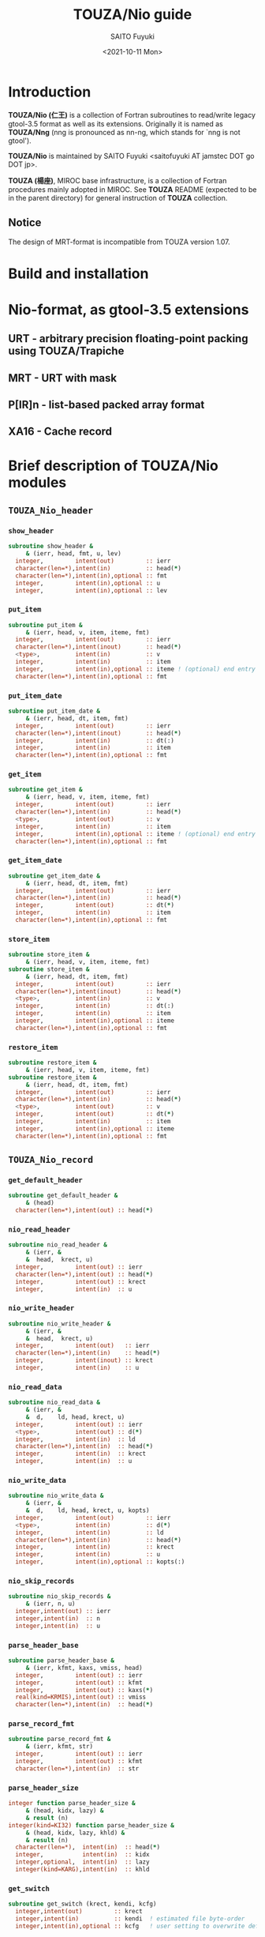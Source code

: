 #+title: TOUZA/Nio guide
#+author: SAITO Fuyuki
#+date: <2021-10-11 Mon>

* Introduction
  *TOUZA/Nio (仁王)* is a collection of Fortran subroutines to
  read/write legacy gtool-3.5 format as well as its extensions.
  Originally it is named as *TOUZA/Nng* (nng is pronounced as nn-ng,
  which stands for `nng is not gtool').

  *TOUZA/Nio* is maintained by SAITO Fuyuki <saitofuyuki AT jamstec
  DOT go DOT jp>.

  *TOUZA (楊座)*, MIROC base infrastructure, is a collection of
  Fortran procedures mainly adopted in MIROC.  See *TOUZA* README
  (expected to be in the parent directory) for general instruction of
  *TOUZA* collection.

** Notice
The design of MRT-format is incompatible from TOUZA version 1.07.

* Build and installation
* Nio-format, as gtool-3.5 extensions
** URT - arbitrary precision floating-point packing using TOUZA/Trapiche
** MRT - URT with mask
** P[IR]n - list-based packed array format
** XA16 - Cache record
* Brief description of *TOUZA/Nio* modules
** =TOUZA_Nio_header=
*** =show_header=
#+begin_src f90
  subroutine show_header &
       & (ierr, head, fmt, u, lev)
    integer,         intent(out)         :: ierr
    character(len=*),intent(in)          :: head(*)
    character(len=*),intent(in),optional :: fmt
    integer,         intent(in),optional :: u
    integer,         intent(in),optional :: lev
#+end_src
*** =put_item=
#+begin_src f90
  subroutine put_item &
       & (ierr, head, v, item, iteme, fmt)
    integer,         intent(out)         :: ierr
    character(len=*),intent(inout)       :: head(*)
    <type>,          intent(in)          :: v
    integer,         intent(in)          :: item
    integer,         intent(in),optional :: iteme ! (optional) end entry for long value
    character(len=*),intent(in),optional :: fmt
#+end_src
*** =put_item_date=
#+begin_src f90
  subroutine put_item_date &
       & (ierr, head, dt, item, fmt)
    integer,         intent(out)         :: ierr
    character(len=*),intent(inout)       :: head(*)
    integer,         intent(in)          :: dt(:)
    integer,         intent(in)          :: item
    character(len=*),intent(in),optional :: fmt
#+end_src
*** =get_item=
#+begin_src f90
  subroutine get_item &
       & (ierr, head, v, item, iteme, fmt)
    integer,         intent(out)         :: ierr
    character(len=*),intent(in)          :: head(*)
    <type>,          intent(out)         :: v
    integer,         intent(in)          :: item
    integer,         intent(in),optional :: iteme ! (optional) end entry for long value
    character(len=*),intent(in),optional :: fmt
#+end_src
*** =get_item_date=
#+begin_src f90
  subroutine get_item_date &
       & (ierr, head, dt, item, fmt)
    integer,         intent(out)         :: ierr
    character(len=*),intent(in)          :: head(*)
    integer,         intent(out)         :: dt(*)
    integer,         intent(in)          :: item
    character(len=*),intent(in),optional :: fmt
#+end_src
*** =store_item=
#+begin_src f90
  subroutine store_item &
       & (ierr, head, v, item, iteme, fmt)
  subroutine store_item &
       & (ierr, head, dt, item, fmt)
    integer,         intent(out)         :: ierr
    character(len=*),intent(inout)       :: head(*)
    <type>,          intent(in)          :: v
    integer,         intent(in)          :: dt(:)
    integer,         intent(in)          :: item
    integer,         intent(in),optional :: iteme
    character(len=*),intent(in),optional :: fmt
#+end_src
*** =restore_item=
#+begin_src f90
  subroutine restore_item &
       & (ierr, head, v, item, iteme, fmt)
  subroutine restore_item &
       & (ierr, head, dt, item, fmt)
    integer,         intent(out)         :: ierr
    character(len=*),intent(in)          :: head(*)
    <type>,          intent(out)         :: v
    integer,         intent(out)         :: dt(*)
    integer,         intent(in)          :: item
    integer,         intent(in),optional :: iteme
    character(len=*),intent(in),optional :: fmt
#+end_src
** =TOUZA_Nio_record=
*** =get_default_header=
#+begin_src f90
  subroutine get_default_header &
       & (head)
    character(len=*),intent(out) :: head(*)
#+end_src
*** =nio_read_header=
#+begin_src f90
  subroutine nio_read_header &
       & (ierr, &
       &  head,  krect, u)
    integer,         intent(out) :: ierr
    character(len=*),intent(out) :: head(*)
    integer,         intent(out) :: krect
    integer,         intent(in)  :: u
#+end_src
*** =nio_write_header=
#+begin_src f90
  subroutine nio_write_header &
       & (ierr, &
       &  head,  krect, u)
    integer,         intent(out)   :: ierr
    character(len=*),intent(in)    :: head(*)
    integer,         intent(inout) :: krect
    integer,         intent(in)    :: u
#+end_src
*** =nio_read_data=
#+begin_src f90
  subroutine nio_read_data &
       & (ierr, &
       &  d,    ld, head, krect, u)
    integer,         intent(out) :: ierr
    <type>,          intent(out) :: d(*)
    integer,         intent(in)  :: ld
    character(len=*),intent(in)  :: head(*)
    integer,         intent(in)  :: krect
    integer,         intent(in)  :: u
#+end_src
*** =nio_write_data=
#+begin_src f90
  subroutine nio_write_data &
       & (ierr, &
       &  d,    ld, head, krect, u, kopts)
    integer,         intent(out)         :: ierr
    <type>,          intent(in)          :: d(*)
    integer,         intent(in)          :: ld
    character(len=*),intent(in)          :: head(*)
    integer,         intent(in)          :: krect
    integer,         intent(in)          :: u
    integer,         intent(in),optional :: kopts(:)
#+end_src
*** =nio_skip_records=
#+begin_src f90
  subroutine nio_skip_records &
       & (ierr, n, u)
    integer,intent(out) :: ierr
    integer,intent(in)  :: n
    integer,intent(in)  :: u
#+end_src
*** =parse_header_base=
#+begin_src f90
  subroutine parse_header_base &
       & (ierr, kfmt, kaxs, vmiss, head)
    integer,         intent(out) :: ierr
    integer,         intent(out) :: kfmt
    integer,         intent(out) :: kaxs(*)
    real(kind=KRMIS),intent(out) :: vmiss
    character(len=*),intent(in)  :: head(*)
#+end_src
*** =parse_record_fmt=
#+begin_src f90
  subroutine parse_record_fmt &
       & (ierr, kfmt, str)
    integer,         intent(out) :: ierr
    integer,         intent(out) :: kfmt
    character(len=*),intent(in)  :: str
#+end_src
*** =parse_header_size=
#+begin_src f90
  integer function parse_header_size &
       & (head, kidx, lazy) &
       & result (n)
  integer(kind=KI32) function parse_header_size &
       & (head, kidx, lazy, khld) &
       & result (n)
    character(len=*),  intent(in)  :: head(*)
    integer,           intent(in)  :: kidx
    integer,optional,  intent(in)  :: lazy
    integer(kind=KARG),intent(in)  :: khld
#+end_src
*** =get_switch=
#+begin_src f90
  subroutine get_switch (krect, kendi, kcfg)
    integer,intent(out)         :: krect
    integer,intent(in)          :: kendi  ! estimated file byte-order
    integer,intent(in),optional :: kcfg   ! user setting to overwrite default
#+end_src
*** =set_urt_defs=
#+begin_src f90
  subroutine set_urt_defs (kopts)
    integer,intent(out) :: kopts(:)
#+end_src
*** =switch_urt_diag=
#+begin_src f90
  subroutine switch_urt_diag &
       & (atag, itag, u)
    character(len=*),intent(in),optional :: atag
    integer,         intent(in),optional :: itag
    integer,         intent(in),optional :: u
#+end_src
* Copyright and license
Copyright 2021,2022 Japan Agency for Marine-Earth Science and Technology
Licensed under the Apache License, Version 2.0
  (https://www.apache.org/licenses/LICENSE-2.0)
